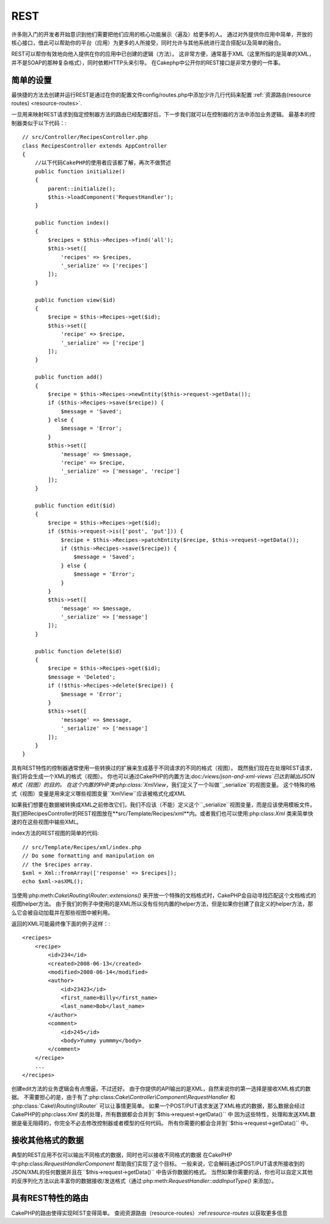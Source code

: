 REST
####
许多刚入门的开发者开始意识到他们需要把他们应用的核心功能展示（遍及）给更多的人。
通过对外提供你应用中简单，开放的核心接口，借此可以帮助你的平台（应用）为更多的人所接受，同时允许与其他系统进行混合搭配以及简单的融合。

REST可以帮你有效地向他人提供在你的应用中已创建的逻辑（方法）。
这非常方便，通常基于XML（这里所指的是简单的XML，并不是SOAP的那种复杂格式），同时依赖HTTP头来引导。
在Cakephp中公开你的REST接口是非常方便的一件事。

简单的设置
===========

最快捷的方法去创建并运行REST是通过在你的配置文件config/routes.php中添加少许几行代码来配置
:ref:`资源路由(resource routes) <resource-routes>`.

一旦用来映射REST请求到指定控制器方法的路由已经配置好后，下一步我们就可以在控制器的方法中添加业务逻辑。
最基本的控制器类似于以下代码：::

    // src/Controller/RecipesController.php
    class RecipesController extends AppController
    {
        //以下代码CakePHP的使用者应该都了解，再次不做赘述
        public function initialize()
        {
            parent::initialize();
            $this->loadComponent('RequestHandler');
        }

        public function index()
        {
            $recipes = $this->Recipes->find('all');
            $this->set([
                'recipes' => $recipes,
                '_serialize' => ['recipes']
            ]);
        }

        public function view($id)
        {
            $recipe = $this->Recipes->get($id);
            $this->set([
                'recipe' => $recipe,
                '_serialize' => ['recipe']
            ]);
        }

        public function add()
        {
            $recipe = $this->Recipes->newEntity($this->request->getData());
            if ($this->Recipes->save($recipe)) {
                $message = 'Saved';
            } else {
                $message = 'Error';
            }
            $this->set([
                'message' => $message,
                'recipe' => $recipe,
                '_serialize' => ['message', 'recipe']
            ]);
        }

        public function edit($id)
        {
            $recipe = $this->Recipes->get($id);
            if ($this->request->is(['post', 'put'])) {
                $recipe = $this->Recipes->patchEntity($recipe, $this->request->getData());
                if ($this->Recipes->save($recipe)) {
                    $message = 'Saved';
                } else {
                    $message = 'Error';
                }
            }
            $this->set([
                'message' => $message,
                '_serialize' => ['message']
            ]);
        }

        public function delete($id)
        {
            $recipe = $this->Recipes->get($id);
            $message = 'Deleted';
            if (!$this->Recipes->delete($recipe)) {
                $message = 'Error';
            }
            $this->set([
                'message' => $message,
                '_serialize' => ['message']
            ]);
        }
    }

具有REST特性的控制器通常使用一些转换过的扩展来生成基于不同请求的不同的格式（视图）。
既然我们现在在处理REST请求，我们将会生成一个XML的格式（视图）。
你也可以通过CakePHP的内置方法:doc:`/views/json-and-xml-views`已达到输出JSON格式（视图）的目的。
在这个内置的PHP类:php:class:`XmlView`，我们定义了一个叫做``_serialize``的视图变量。
这个特殊的格式（视图）变量是用来定义哪些视图变量``XmlView``应该被格式化成XML

如果我们想要在数据被转换成XML之前修改它们，我们不应该（不能）定义这个``_serialize``视图变量，而是应该使用模板文件。
我们把RecipesController的REST视图放在**src/Template/Recipes/xml**内。或者我们也可以使用:php:class:`Xml` 类来简单快速的在这些视图中输些XML。

index方法的REST视图的简单的代码::

    // src/Template/Recipes/xml/index.php
    // Do some formatting and manipulation on
    // the $recipes array.
    $xml = Xml::fromArray(['response' => $recipes]);
    echo $xml->asXML();

当使用:php:meth:`Cake\\Routing\\Router::extensions()` 来开放一个特殊的文档格式时，CakePHP会自动寻找匹配这个文档格式的视图helper方法。
由于我们的例子中使用的是XML所以没有任何内置的helper方法，但是如果你创建了自定义的helper方法，那么它会被自动加载并在那些视图中被利用。

返回的XML可能最终像下面的例子这样：::

    <recipes>
        <recipe>
            <id>234</id>
            <created>2008-06-13</created>
            <modified>2008-06-14</modified>
            <author>
                <id>23423</id>
                <first_name>Billy</first_name>
                <last_name>Bob</last_name>
            </author>
            <comment>
                <id>245</id>
                <body>Yummy yummmy</body>
            </comment>
        </recipe>
        ...
    </recipes>

创建edit方法的业务逻辑会有点懵逼，不过还好。
由于你提供的API输出的是XML，自然来说你的第一选择是接收XML格式的数据。
不需要担心的是，由于有了:php:class:`Cake\\Controller\\Component\\RequestHandler` 和
:php:class:`Cake\\Routing\\Router` 可以让事情更简单。
如果一个POST/PUT请求发送了XML格式的数据，那么数据会经过CakePHP的:php:class:`Xml` 类的处理，所有数据都会合并到``$this->request->getData()`` 中
因为这些特性，处理和发送XML数据是毫无阻碍的，你完全不必去修改控制器或者模型的任何代码。
所有你需要的都会合并到``$this->request->getData()`` 中。

接收其他格式的数据
==================

典型的REST应用不仅可以输出不同格式的数据，同时也可以接收不同格式的数据
在CakePHP中:php:class:`RequestHandlerComponent` 帮助我们实现了这个目标。
一般来说，它会解码通过POST/PUT请求所接收到的JSON/XML的任何数据并且在``$this->request->getData()`` 中告诉你数据的格式。
当然如果你需要的话，你也可以自定义其他的反序列化方法以此丰富你的数据接收/发送格式（通过:php:meth:`RequestHandler::addInputType()` 来添加）。

具有REST特性的路由
===================

CakePHP的路由使得实现REST变得简单。
查阅资源路由（resource-routes）:ref:`resource-routes` 以获取更多信息

.. meta::
    :title lang=zh: REST
    :keywords lang=zh: application programmers,default routes,core functionality,result format,mashups,recipe database,request method,easy access,config,soap,recipes,logic,audience,cakephp,running,api
